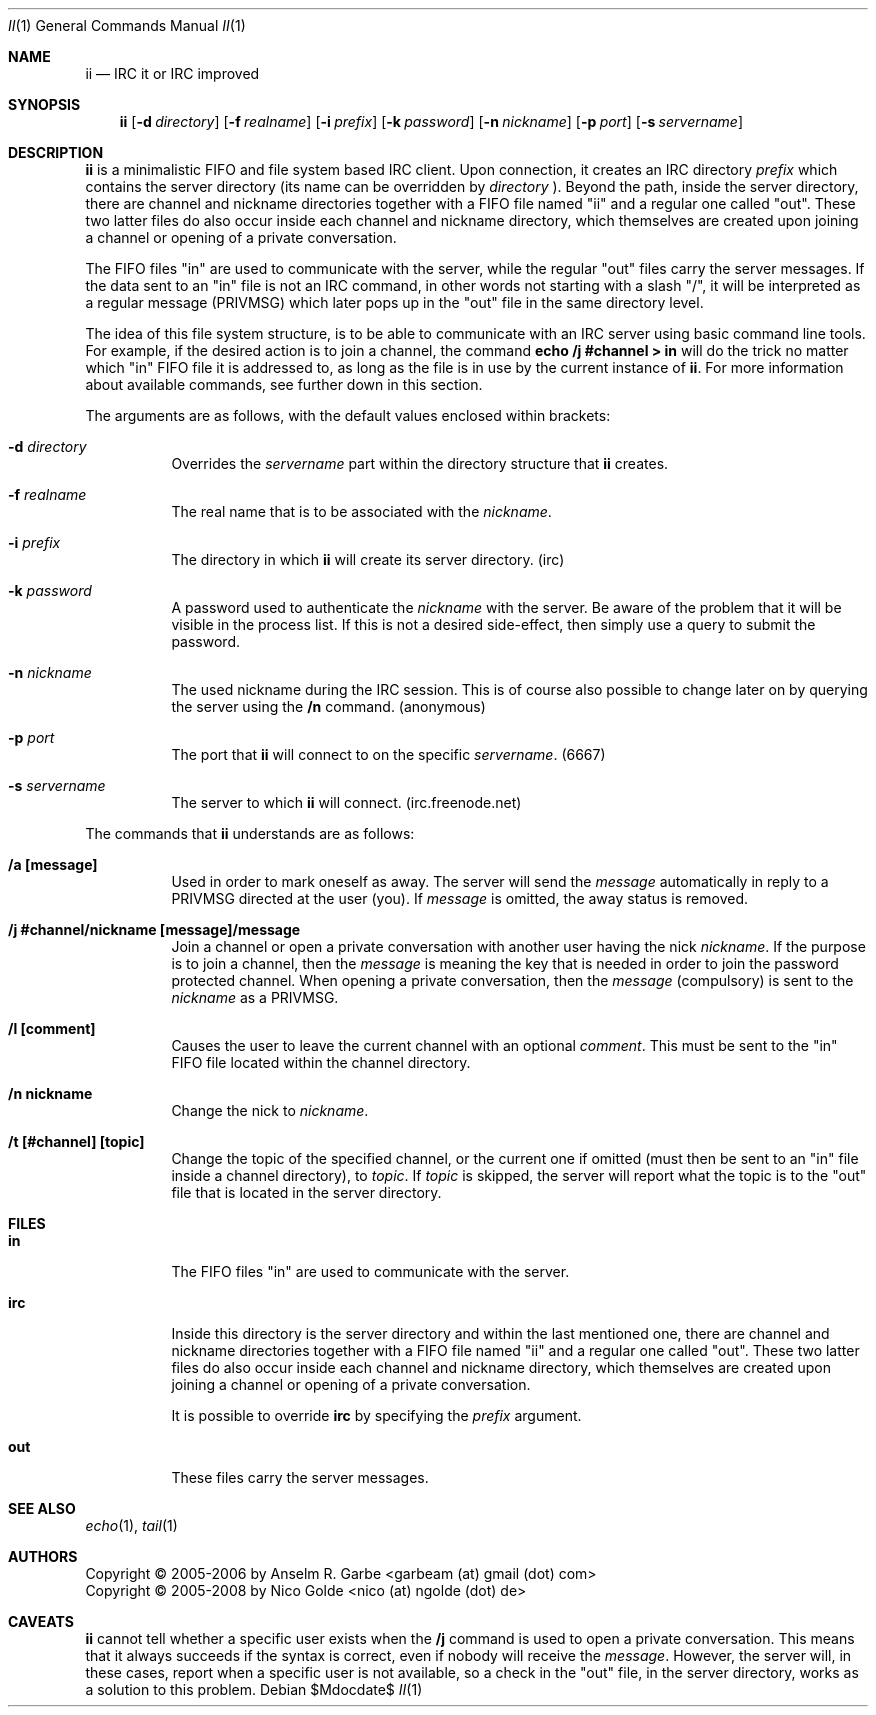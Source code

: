 .\" The author of this work has dedicated it to the public by waiving all of
.\" his or her rights to the work under copyright law and all related or
.\" neighboring legal rights he or she had in the work, to the extent allowable
.\" by law.
.Dd $Mdocdate$
.Dt II 1
.Os
.Sh NAME
.Nm ii
.Nd IRC it or IRC improved
.Sh SYNOPSIS
.Nm
.Op Fl d Ar directory
.Op Fl f Ar realname
.Op Fl i Ar prefix
.Op Fl k Ar password
.Op Fl n Ar nickname
.Op Fl p Ar port
.Op Fl s Ar servername
.Sh DESCRIPTION
.Nm
is a minimalistic FIFO and file system based IRC client.
Upon connection, it creates an IRC directory
.Ar prefix
which contains the server directory (its name can be overridden by
.Ar directory
).
Beyond the path, inside the server directory, there are channel and nickname
directories together with a FIFO file named "ii" and a regular one called
"out".
These two latter files do also occur inside each channel and nickname
directory, which themselves are created upon joining a channel or opening of a
private conversation.
.Pp
The FIFO files "in" are used to communicate with the server, while the regular
"out" files carry the server messages.
If the data sent to an "in" file is not an IRC command, in other words not
starting with a slash "/", it will be interpreted as a regular message (PRIVMSG)
which later pops up in the "out" file in the same directory level.
.Pp
The idea of this file system structure, is to be able to communicate with an
IRC server using basic command line tools.
For example, if the desired action is to join a channel, the command
.Cm echo "/j #channel" > in
will do the trick no matter which "in" FIFO file it is addressed to, as long as
the file is in use by the current instance of
.Nm .
For more information about available commands, see further down in this
section.
.Pp
The arguments are as follows, with the default values enclosed within brackets:
.Bl -tag -width Ds
.It Fl d Ar directory
Overrides the
.Ar servername
part within the directory structure that
.Nm
creates.
.It Fl f Ar realname
The real name that is to be associated with the
.Ar nickname .
.It Fl i Ar prefix
The directory in which
.Nm
will create its server directory.
(irc)
.It Fl k Ar password
A password used to authenticate the
.Ar nickname
with the server. Be aware of the problem that it will be visible in the process
list.
If this is not a desired side-effect, then simply use a query to submit the
password.
.It Fl n Ar nickname
The used nickname during the IRC session.
This is of course also possible to change later on by querying the
server using the
.Cm /n
command.
(anonymous)
.It Fl p Ar port
The port that
.Nm
will connect to on the specific
.Ar servername .
(6667)
.It Fl s Ar servername
The server to which
.Nm
will connect.
(irc.freenode.net)
.El
.Pp
The commands that
.Nm
understands are as follows:
.Bl -tag -width Ds
.It Cm /a [message]
Used in order to mark oneself as away.
The server will send the
.Ar message
automatically in reply to a PRIVMSG directed at the user (you).
If
.Ar message
is omitted, the away status is removed.
.It Cm /j #channel/nickname [message]/message
Join a channel or open a private conversation with another user having the nick
.Ar nickname .
If the purpose is to join a channel, then the
.Ar message
is meaning the key that is needed in order to join the password protected
channel.
When opening a private conversation, then the
.Ar message
(compulsory) is sent to the
.Ar nickname
as a PRIVMSG.
.It Cm /l [comment]
Causes the user to leave the current channel with an optional
.Ar comment .
This must be sent to the "in" FIFO file located within the channel directory.
.It Cm /n nickname
Change the nick to
.Ar nickname .
.It Cm /t [#channel] [topic]
Change the topic of the specified channel, or the current one if omitted (must
then be sent to an "in" file inside a channel directory), to
.Ar topic .
If
.Ar topic
is skipped, the server will report what the topic is to the "out" file that is
located in the server directory.
.El
.Sh FILES
.Bl -tag -width Ds
.It Cm in
The FIFO files "in" are used to communicate with the server.
.It Cm irc
Inside this directory is the server directory and within the last mentioned
one, there are channel and nickname directories together with a FIFO file named
"ii" and a regular one called "out".
These two latter files do also occur inside each channel and nickname
directory, which themselves are created upon joining a channel or opening of a
private conversation.
.Pp
It is possible to override
.Cm irc
by specifying the
.Ar prefix
argument.
.It Cm out
These files carry the server messages.
.El
.Sh SEE ALSO
.Xr echo 1 ,
.Xr tail 1
.Sh AUTHORS
.An Copyright \(co 2005-2006 by Anselm R. Garbe <garbeam (at) gmail (dot) com>
.An Copyright \(co 2005-2008 by Nico Golde <nico (at) ngolde (dot) de>
.Sh CAVEATS
.Nm
cannot tell whether a specific user exists when the
.Cm /j
command is used to open a private conversation.
This means that it always succeeds if the syntax is correct, even if nobody
will receive the
.Ar message .
However, the server will, in these cases, report when a specific user is not
available, so a check in the "out" file, in the server directory, works as a
solution to this problem.
